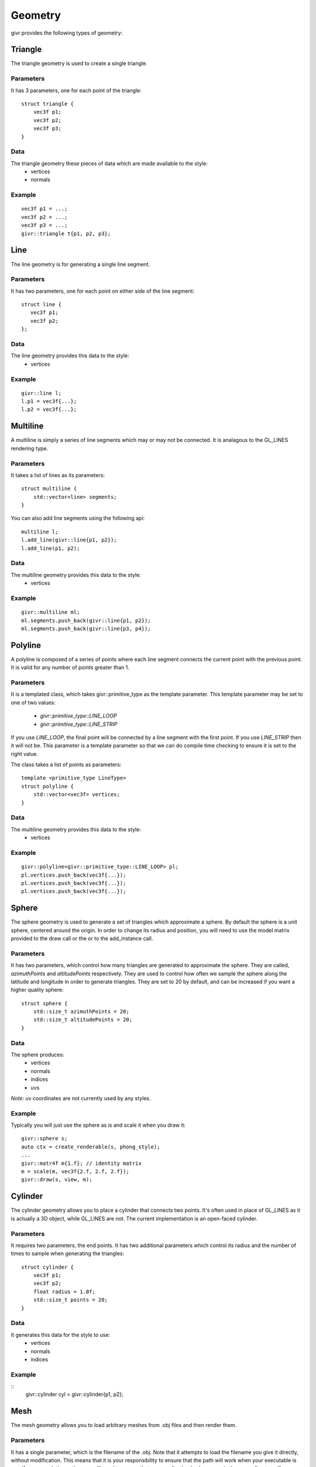 .. _givr-geometry:

Geometry
==========

.. highlight:: cpp

givr provides the following types of geometry:


Triangle
--------------------------------------------------------------------------------

The triangle geometry is used to create a single triangle.

Parameters
**********
It has 3 parameters, one for each point of the triangle::

    struct triangle {
        vec3f p1;
        vec3f p2;
        vec3f p3;
    }

Data
******
The triangle geometry these pieces of data which are made available to the style:
  * vertices 
  * normals

Example
********
::

   vec3f p1 = ...;
   vec3f p2 = ...;
   vec3f p3 = ...;
   givr::triangle t{p1, p2, p3};




Line
--------------------------------------------------------------------------------

The line geometry is for generating a single line segment.

Parameters
************
It has two parameters, one for each point on either side of the line segment::

   struct line {
      vec3f p1;
      vec3f p2;
   };

Data
******
The line geometry provides this data to the style:
  * vertices 

Example
*******
::

   givr::line l;
   l.p1 = vec3f{...};
   l.p2 = vec3f{...};


Multiline
--------------------------------------------------------------------------------

A multiline is simply a series of line segments which may or may not
be connected. It is analagous to the GL_LINES rendering type.

Parameters
************
It takes a list of lines as its parameters::

    struct multiline {
        std::vector<line> segments;
    }

You can also add line segments using the following api::

    multiline l;
    l.add_line(givr::line{p1, p2});
    l.add_line(p1, p2);

Data
******
The multiline geometry provides this data to the style:
  * vertices 

Example
*******
::

   givr::multiline ml;
   ml.segments.push_back(givr::line{p1, p2});
   ml.segments.push_back(givr::line{p3, p4});


Polyline
--------------------------------------------------------------------------------

A polyline is composed of a series of points where each line segment connects
the current point with the previous point. It is valid for any number of
points greater than 1.

Parameters
************
It is a templated class, which takes givr::primitive_type as the template
parameter. This template parameter may be set to one of two values:

  * `givr::primitive_type::LINE_LOOP`
  * `givr::primitive_type::LINE_STRIP`

If you use `LINE_LOOP`, the final point will be connected by a line segment with
the first point. If you use `LINE_STRIP` then it will not be. This parameter
is a template parameter so that we can do compile time checking to ensure it is
set to the right value. 

The class takes a list of points as parameters::

    template <primitive_type LineType>
    struct polyline {
        std::vector<vec3f> vertices;
    }

Data
******
The multiline geometry provides this data to the style:
  * vertices 

Example
*******
::

   givr::polyline<givr::primitive_type::LINE_LOOP> pl;
   pl.vertices.push_back(vec3f{...});
   pl.vertices.push_back(vec3f{...});
   pl.vertices.push_back(vec3f{...});


Sphere
--------------------------------------------------------------------------------

The sphere geometry is used to generate a set of triangles which approximate
a sphere.  By default the sphere is a unit sphere, centered around the
origin. In order to change its radius and position, you will need to use
the model matrix provided to the draw call or the or to the add_instance call.


Parameters
************
It has two parameters, which control how many triangles are generated to approximate
the sphere. They are called, `azimuthPoints` and `altitudePoints` respectively.
They are used to control how often we sample the sphere along the latitude and longitude
in order to generate triangles. They are set to 20 by default, and can be
increased if you want a higher quality sphere::

    struct sphere {
        std::size_t azimuthPoints = 20;
        std::size_t altitudePoints = 20;
    }

Data
******
The sphere produces:
   - vertices
   - normals
   - indices
   - uvs 

*Note*: uv coordinates are not currently used by any styles.


Example
*******
Typically you will just use the sphere as is and scale it when you draw it::

   givr::sphere s;
   auto ctx = create_renderable(s, phong_style);
   ...
   givr::matr4f m{1.f}; // identity matrix
   m = scale(m, vec3f{2.f, 2.f, 2.f});
   givr::draw(s, view, m);



Cylinder
--------------------------------------------------------------------------------
The cylinder geometry allows you to place a cylinder that connects two points.
It's often used in place of GL_LINES as it is actually a 3D object, while GL_LINES
are not. The current implementation is an open-faced cylinder.

Parameters
************
It requires two parameters, the end points. It has two additional parameters
which control its radius and the number of times to sample when generating
the triangles::

    struct cylinder {
        vec3f p1;
        vec3f p2;
        float radius = 1.0f;
        std::size_t points = 20;
    }

Data
******
It generates this data for the style to use:
   - vertices
   - normals
   - indices


Example
*******
::
   givr::cylinder cyl = givr::cylinder{p1, p2};


Mesh
--------------------------------------------------------------------------------
The mesh geometry allows you to load arbitrary meshes from .obj files and then
render them.

Parameters
************
It has a single parameter, which is the filename of the .obj. Note that it
attempts to load the filename you give it directly, without modification. This
means that it is your responsibility to ensure that the path will work when
your executable is run.  If you use relative paths, you will need to ensure
that your application is always run in the same directory. If you use absolute
paths then you will need to ensure there is a way to easily change that when
you move the program between machines::

    struct mesh {
        std::string filename;
    }

Data
******
The mesh object will produce the following data for the style to use:
   - vertices
   - normals
   - indices
   - uvs

Example
*******
::

    givr::mesh palm_tree{"./models/Palm_Tree.obj"};

Triangle Soup
--------------------------------------------------------------------------------
This is the first option for defining your own custom geometry. It's slightly
easier to use, but also slightly less efficient.

Triangle soup is an affectionate name for when you have a bunch of triangles
representing an object, but no implicit connectivity or topology. This
geometry type is like the custom geometry in that it allows you to easily
build new shapes surfaces or other items, but it provides a slightly easier
to use interface to do so.

*NOTE*: This type of geometry produces normals for each triangle, and assigns
that normal to each vertex of that triangle.  In addition, each vertex of the
triangle is explicitly represented in the vertices array regardless of whether
other triangles share the same vertex. The result of this is that they shading
will not be smooth across the edges of triangles. If you want custom geometry
with smooth shading, you will need to use givr::custom_geometry (see below).

Parameters
************
It has a single parameter which is a vector of triangles::

    struct triangle_soup {
        std::vector<triangle> triangles;
    }

Data
******

The triangle geometry these pieces of data which are made available to the style:
  * vertices 
  * normals

Example
********
::

   triangle t1 = ...;
   triangle t2 = ...;
   triangle t3 = ...;
   givr::triangle_soup ts;
   ts.triangles.push_back(t1);
   ts.triangles.push_back(t2);
   ts.triangles.push_back(t3);


Or more likely you will loop over the elements in your animation/simulation
and turn them into a series of triangles::

   givr::triangle_soup ts;
   // Loop over all objects in your simulation/animation
   for(int i = 0; i < my_simulation.objects.size(); ++i) {

      // Get a reference to the object
      object const &o = my_simulation.objects[i];

      // Turn that object into a triangle (or triangles!)
      triangle_soup t{
         o.get_point1(),
         o.get_point2(),
         o.get_point3()
      };

      // Add that triangle to the triangle soup
      ts.triangles.push_back(t);
   }

As a specific example, here is how I generated the triangles for the sides
of my jelly cube for the mass springs assignment.  I stored my particle masses
in a 1D vector, and then I painstakingly did all of the index math to generate
triangles. It wasn't fun, I'm sure there are better ways::

   givr::triangle_soup jelly_geometry;

   void update_jelly_geometry() {
       // This gets called for every frame, so it's not hyper efficient, but
       // reasonable for 60ish fps
       jelly_geometry.triangles.clear();

       auto pos = [&](std::size_t i, std::size_t j, std::size_t k) {
           return jelly.particles[(i*(resolution*resolution)) + (j*resolution) + k].position;
       };
       auto add_triangle = [&](vec3f const &p1, vec3f const &p2, vec3f const &p3) {
           jelly_geometry.triangles.push_back(givr::triangle{p1, p2, p3});
       };

       for (std::size_t i = 0; i < resolution; ++i) {
           for (std::size_t j = 0; j < resolution; ++j) {
               for (std::size_t k = 0; k < resolution; ++k) {
                   if (i == 0  && j!=0 && k!=0) {
                       add_triangle(pos(i, j-1, k-1), pos(i, j, k), pos(i, j, k-1));
                       add_triangle(pos(i, j-1, k-1), pos(i, j-1, k), pos(i, j, k));
                   }
                   if (i +1 == resolution  && j +1 != resolution && k != 0) {
                       add_triangle(pos(i, j+1, k-1), pos(i, j, k), pos(i, j, k-1));
                       add_triangle(pos(i, j+1, k-1), pos(i, j+1, k), pos(i, j, k));
                   }
                   if (j == 0  && i!=0 && k!=0) {
                       add_triangle(pos(i-1, j, k-1), pos(i, j, k), pos(i, j, k-1));
                       add_triangle(pos(i-1, j, k-1), pos(i-1, j, k), pos(i, j, k));
                   }
                   if (j +1 == resolution  && i +1 != resolution && k != 0) {
                       add_triangle(pos(i+1, j, k-1), pos(i, j, k), pos(i, j, k-1));
                       add_triangle(pos(i+1, j, k-1), pos(i+1, j, k), pos(i, j, k));
                   }
                   if (k == 0  && i!=0 && j!=0) {
                       add_triangle(pos(i-1, j-1, k), pos(i, j, k), pos(i, j-1, k));
                       add_triangle(pos(i-1, j-1, k), pos(i-1, j, k), pos(i, j, k));
                   }
                   if (k +1 == resolution  && i +1 != resolution && j != 0) {
                       add_triangle(pos(i+1, j-1, k), pos(i, j, k), pos(i, j-1, k));
                       add_triangle(pos(i+1, j-1, k), pos(i+1, j, k), pos(i, j, k));
                   }
               }
           }
       }
   };

Custom Geometry
--------------------------------------------------------------------------------
This type of geometry is here so that you can specify your own geometry. It is
quite flexible, with the caveat that you are required to understand how geometry
is typically provided to the GPU and manage all of the indices, vertices, normals
colours or uv coordinates yourself. It does very little compile time or run time
checking. As a result, you are responsible for this particular renderer. 

*NOTE:* The renderers that we use assume a few things about the setup of this data.

  - vertices are 3 floats. 
  - normals are 3 floats.
  - uvs are 2 floats
  - colours are 3 floats.
  - indices are 32 bit unsigned integers.

in order to enforce this convention, the parameters for custom geometry are
specified as `vec3fs` or `vec2fs` or single `std::uint32_t` for indices.

Also note, that the vertices, normals, uvs, and colours vector must either contain
0 elements or the same number of elements or you risk a segfault from within the
graphics driver.

Also note, that if you provide indices, it will be rendered as indexed geometry. If
you do not provide indices it will not be rendered as indexed geometry.

*NOTE*: None of the current styles use 

Parameters
************
The `custom_geometry` is a templated class, which takes givr::primitive_type
as the template parameter. This template parameter may be set to any of the
`givr::primitive_type` values::

    enum class primitive_type {
        POINTS,
        LINES,
        LINE_LOOP,
        LINE_STRIP,
        TRIANGLES,
        TRIANGLE_STRIP,
        TRIANGLE_FAN,
        LINES_ADJACENCY,
        LINE_STRIP_ADJACENCY,
        TRIANGLES_ADJACENCY,
        TRIANGLE_STRIP_ADJACENCY
    };


The `custom_geometry` class provides lists of `vec3f` for vertices, normals
and colours, a list of `vec2f` 
::

    template <primitive_type PrimitiveT>
    struct custom_geometry {
        std::vector<vec3f> vertices;
        std::vector<vec3f> normals;
        std::vector<std::uint32_t> indices;
        std::vector<vec3f> colours;
        std::vector<vec2f> uvs;
    }

Data
******
It provides the data you provide to the style. 

Example
*******
No examples for this one. The primary reason is that I haven't written a good
example for this, but I'll also claim that if you're considering using this type
of geometry, then you should be willing to read any o f the already existing
tutorials on how to setup these sorts of buffers for rendering. The exact format
depends on whether it's indexed, which primitive type you are using etc.
